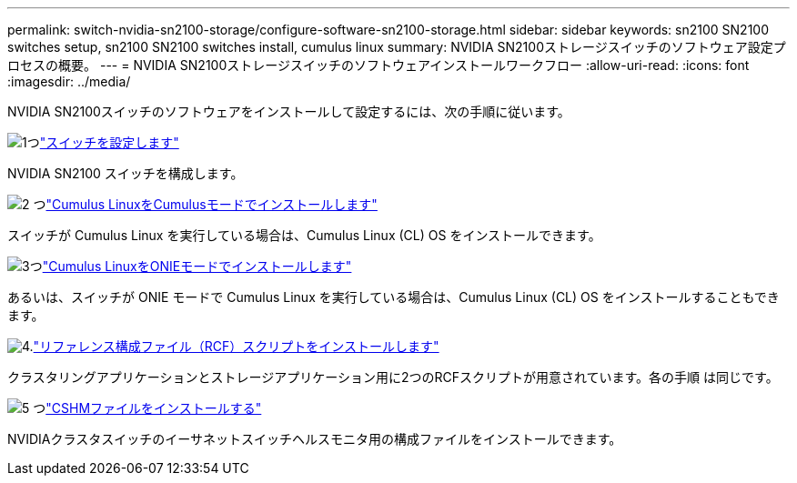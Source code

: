 ---
permalink: switch-nvidia-sn2100-storage/configure-software-sn2100-storage.html 
sidebar: sidebar 
keywords: sn2100 SN2100 switches setup, sn2100 SN2100 switches install, cumulus linux 
summary: NVIDIA SN2100ストレージスイッチのソフトウェア設定プロセスの概要。 
---
= NVIDIA SN2100ストレージスイッチのソフトウェアインストールワークフロー
:allow-uri-read: 
:icons: font
:imagesdir: ../media/


[role="lead"]
NVIDIA SN2100スイッチのソフトウェアをインストールして設定するには、次の手順に従います。

.image:https://raw.githubusercontent.com/NetAppDocs/common/main/media/number-1.png["1つ"]link:configure-sn2100-storage.html["スイッチを設定します"]
[role="quick-margin-para"]
NVIDIA SN2100 スイッチを構成します。

.image:https://raw.githubusercontent.com/NetAppDocs/common/main/media/number-2.png["2 つ"]link:install-cumulus-mode-sn2100-storage.html["Cumulus LinuxをCumulusモードでインストールします"]
[role="quick-margin-para"]
スイッチが Cumulus Linux を実行している場合は、Cumulus Linux (CL) OS をインストールできます。

.image:https://raw.githubusercontent.com/NetAppDocs/common/main/media/number-3.png["3つ"]link:install-onie-mode-sn2100-storage.html["Cumulus LinuxをONIEモードでインストールします"]
[role="quick-margin-para"]
あるいは、スイッチが ONIE モードで Cumulus Linux を実行している場合は、Cumulus Linux (CL) OS をインストールすることもできます。

.image:https://raw.githubusercontent.com/NetAppDocs/common/main/media/number-4.png["4."]link:install-rcf-sn2100-storage.html["リファレンス構成ファイル（RCF）スクリプトをインストールします"]
[role="quick-margin-para"]
クラスタリングアプリケーションとストレージアプリケーション用に2つのRCFスクリプトが用意されています。各の手順 は同じです。

.image:https://raw.githubusercontent.com/NetAppDocs/common/main/media/number-5.png["5 つ"]link:setup-install-cshm-file.html["CSHMファイルをインストールする"]
[role="quick-margin-para"]
NVIDIAクラスタスイッチのイーサネットスイッチヘルスモニタ用の構成ファイルをインストールできます。
